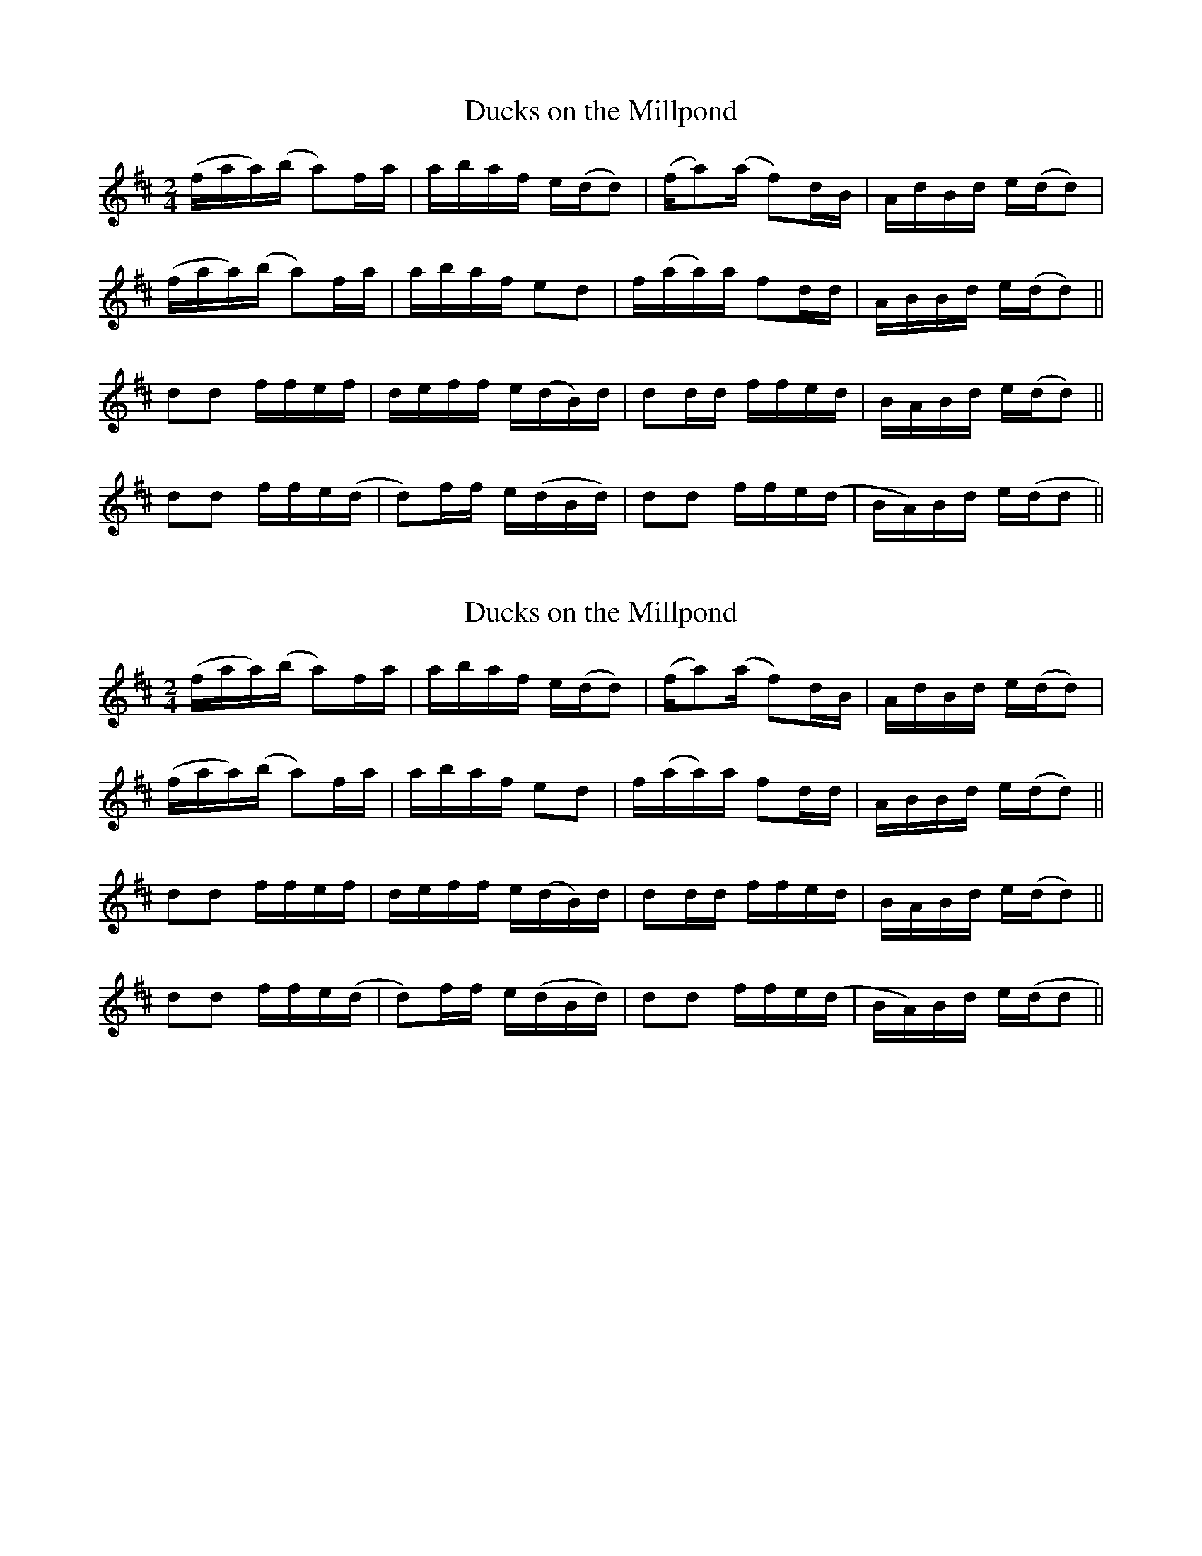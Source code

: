X:2
T:Ducks on the Millpond
M:2/4
L:1/8
S:Luther Davis (Galax)
Z: Contributed 2016-03-08 05:08:06 by Jim Gaskins  fiddleji@comcast.net
K:D
(f/a/a/)(b/ a)f/a/|a/b/a/f/ e/(d/d)|(f/a)(a/ f)d/B/|A/d/B/d/ e/(d/d)|
(f/a/a/)(b/ a)f/a/|a/b/a/f/ ed|f/(a/a/)a/ fd/d/|A/B/B/d/ e/(d/d)||
dd f/f/e/f/|d/e/f/f/ e/(d/B/)d/|dd/d/ f/f/e/d/|B/A/B/d/ e/(d/d)||
dd f/f/e/(d/|d)f/f/ e/(d/B/d/)|dd f/f/e/(d/|B/A/)B/d/ e/(d/d||



X:2
T:Ducks on the Millpond
M:2/4
L:1/8
S:Luther Davis (Galax)
K:D
(f/a/a/)(b/ a)f/a/|a/b/a/f/ e/(d/d)|(f/a)(a/ f)d/B/|A/d/B/d/ e/(d/d)|
(f/a/a/)(b/ a)f/a/|a/b/a/f/ ed|f/(a/a/)a/ fd/d/|A/B/B/d/ e/(d/d)||
dd f/f/e/f/|d/e/f/f/ e/(d/B/)d/|dd/d/ f/f/e/d/|B/A/B/d/ e/(d/d)||
dd f/f/e/(d/|d)f/f/ e/(d/B/d/)|dd f/f/e/(d/|B/A/)B/d/ e/(d/d||
